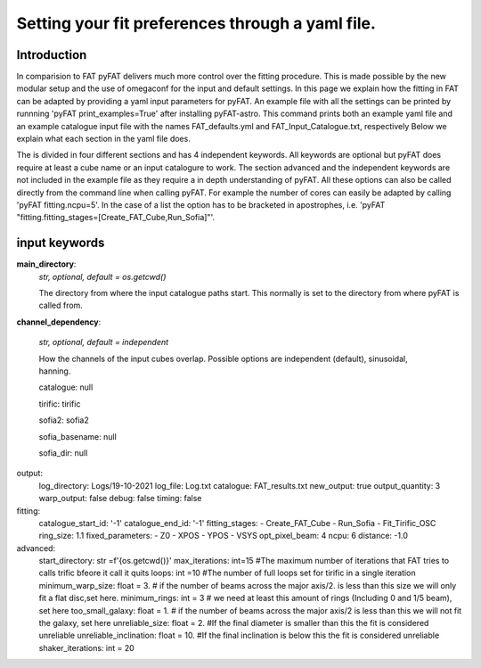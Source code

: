 Setting your fit preferences through a yaml file.
=================================

Introduction
--------

In comparision to FAT pyFAT delivers much more control over the fitting procedure. This is made possible by the new modular setup and the use of omegaconf for the input and default settings.
In this page we explain how the fitting in FAT can be adapted by providing a yaml input parameters for pyFAT. An example file with all the settings can be printed by runnning 'pyFAT print_examples=True' after installing pyFAT-astro. This command prints both an example yaml file and an example catalogue input file with the names FAT_defaults.yml and FAT_Input_Catalogue.txt, respectively
Below we explain what each section in the yaml file does.

The is divided  in four different sections and has 4 independent keywords. All keywords are optional but pyFAT does require at least a cube name or an input catalogure to work.  The section advanced and the independent keywords are not included in the example file as they require a in depth understanding of pyFAT.
All these options can also be called directly from the command line when calling pyFAT. For example the number of cores can easily be adapted by calling 'pyFAT fitting.ncpu=5'. In the case of a list the option has to be bracketed in apostrophes, i.e. 'pyFAT "fitting.fitting_stages=[Create_FAT_Cube,Run_Sofia]"'.

input keywords
--------
**main_directory**:
  *str, optional, default = os.getcwd()*

  The directory from where the input catalogue paths start. This normally is set to the directory from where pyFAT is called from.

**channel_dependency**:

  *str, optional, default = independent*

  How the channels of the input cubes overlap. Possible options are independent (default), sinusoidal, hanning.

  catalogue: null

  tirific: tirific

  sofia2: sofia2

  sofia_basename: null

  sofia_dir: null
output:
  log_directory: Logs/19-10-2021
  log_file: Log.txt
  catalogue: FAT_results.txt
  new_output: true
  output_quantity: 3
  warp_output: false
  debug: false
  timing: false
fitting:
  catalogue_start_id: '-1'
  catalogue_end_id: '-1'
  fitting_stages:
  - Create_FAT_Cube
  - Run_Sofia
  - Fit_Tirific_OSC
  ring_size: 1.1
  fixed_parameters:
  - Z0
  - XPOS
  - YPOS
  - VSYS
  opt_pixel_beam: 4
  ncpu: 6
  distance: -1.0
advanced:
    start_directory: str =f'{os.getcwd()}'
    max_iterations: int=15 #The maximum number of iterations that FAT tries to calls trific bfeore it call it quits
    loops: int =10 #The number of full loops set for tirific in a  single iteration
    minimum_warp_size: float = 3. # if the number of beams across the major axis/2. is less than this size we will only fit a flat disc,set here.
    minimum_rings: int = 3  # we need at least this amount of rings (Including 0 and 1/5 beam), set here
    too_small_galaxy: float = 1. # if the number of beams across the major axis/2 is less than this we will not fit the galaxy, set here
    unreliable_size: float = 2. #If the final diameter is smaller than this the fit is considered unreliable
    unreliable_inclination: float = 10. #If the final inclination is below this the fit is considered unreliable
    shaker_iterations: int = 20
